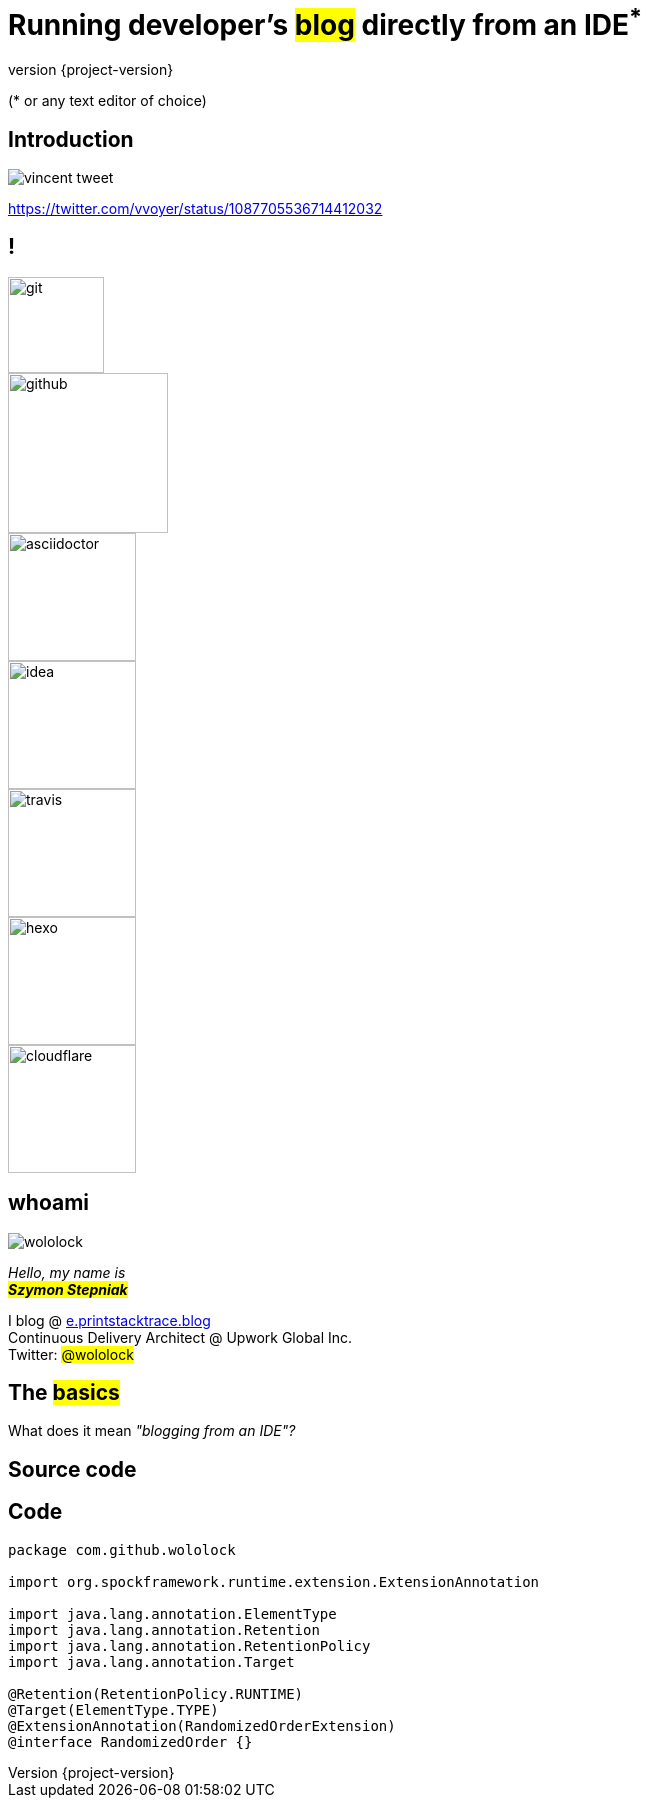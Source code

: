 = Running developer's +++<mark>blog</mark>+++ directly from an IDE+++<sup class="red">*</sup>+++
:revnumber: {project-version}
:imagesdir: images
:sourcedir: ../java
:customcss: css/custom.css
:highlightjs-theme: css/androidstudio.min.css
:bg1: #666

[.lora.small]
([.red]#*# or any text editor of choice)

[%notitle]
== Introduction

image::vincent-tweet.png[]

[.small]
https://twitter.com/vvoyer/status/1087705536714412032

[.logos.stretch]
== !

[.logo.git]
image::logos/git.png[height=96]
[.logo.github]
image::logos/github.png[height=160]
[.logo.asciidoctor]
image::logos/asciidoctor.png[height=128]
[.logo.idea]
image::logos/idea.png[height=128]
[.logo.travis]
image::logos/travis.png[height=128]
[.logo.hexo]
image::logos/hexo.png[height=128]
[.logo.cloudflare]
image::logos/cloudflare.png[height=128]


[.stretch.whoami]
== whoami

[.author.animation-slide-left]
image::wololock.jpg[scaledwidth=20%]

[.lora.animation-slide-bottom.text-left.margin-left-200.font-3rem]
_Hello, my name is_ +
_+++<mark><b>Szymon Stepniak</b></mark>+++_


[.animation-slide-right.text-left.margin-left-200]
I blog @ https://e.printstacktrace.blog[e.printstacktrace.blog] +
Continuous Delivery Architect @ Upwork Global Inc. +
Twitter: +++<mark>@wololock</mark>+++

== The +++<mark>basics</mark>+++

What does it mean _"blogging from an IDE"?_

== Source code

[%notitle,background-color="{bg1}"]
== Code

[source,groovy]
----
package com.github.wololock

import org.spockframework.runtime.extension.ExtensionAnnotation

import java.lang.annotation.ElementType
import java.lang.annotation.Retention
import java.lang.annotation.RetentionPolicy
import java.lang.annotation.Target

@Retention(RetentionPolicy.RUNTIME)
@Target(ElementType.TYPE)
@ExtensionAnnotation(RandomizedOrderExtension)
@interface RandomizedOrder {}
----
